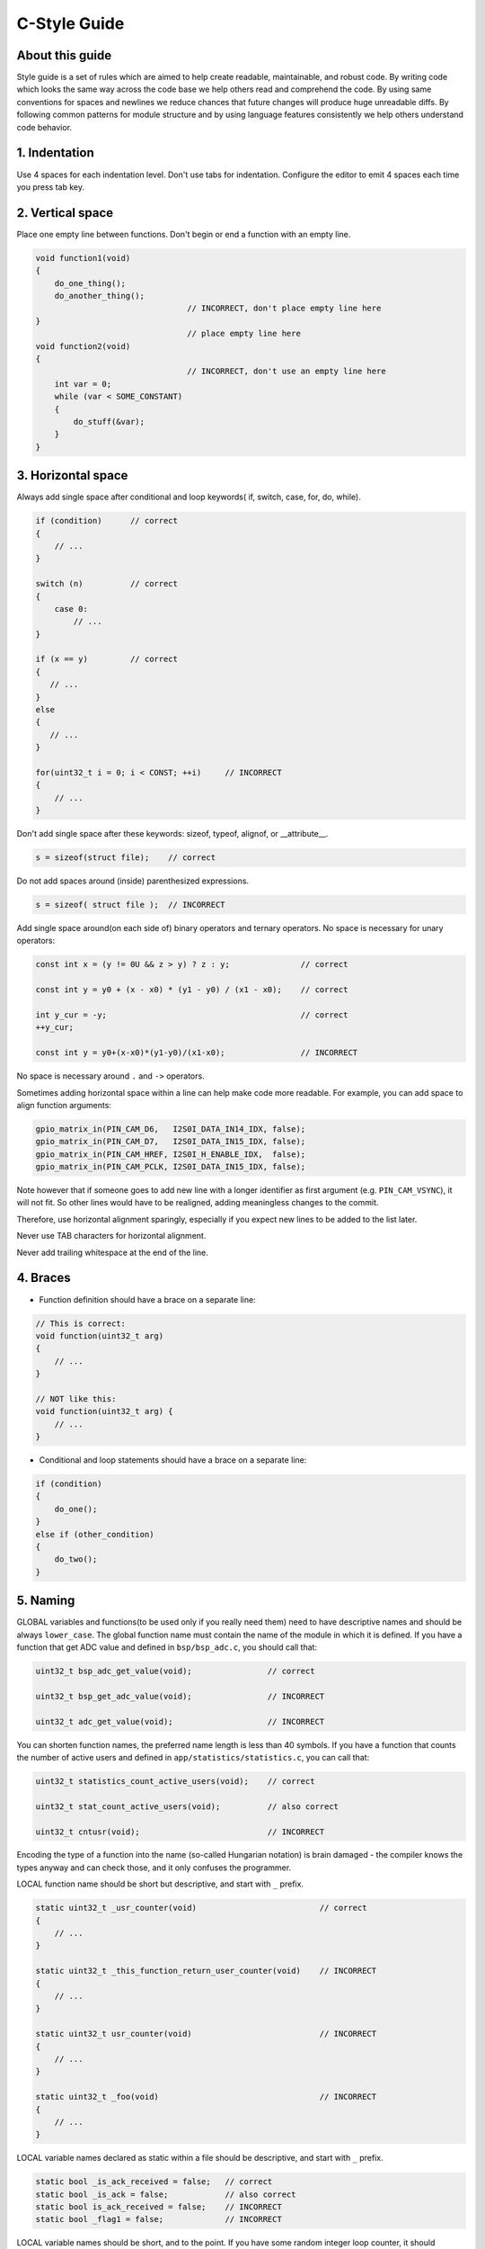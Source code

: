 
C-Style Guide
===============================================


About this guide
----------------
 
Style guide is a set of rules which are aimed to help create readable, maintainable, and robust code. By writing code which looks the same way across the code base we help others read and comprehend the code. By using same conventions for spaces and newlines we reduce chances that future changes will produce huge unreadable diffs. By following common patterns for module structure and by using language features consistently we help others understand code behavior.


1. Indentation
--------------

Use 4 spaces for each indentation level. Don't use tabs for indentation. Configure the editor to emit 4 spaces each time you press tab key.

2. Vertical space
-----------------

Place one empty line between functions. Don't begin or end a function with an empty line.

.. code-block:: c

    void function1(void)
    {
        do_one_thing();
        do_another_thing();
                                    // INCORRECT, don't place empty line here
    }
                                    // place empty line here
    void function2(void)
    {
                                    // INCORRECT, don't use an empty line here
        int var = 0;
        while (var < SOME_CONSTANT) 
        {
            do_stuff(&var);
        }
    }

3. Horizontal space
-------------------

Always add single space after conditional and loop keywords( if, switch, case, for, do, while). 

.. code-block:: c

    if (condition)      // correct
    {   
        // ...
    }

    switch (n)          // correct 
    {        
        case 0:
            // ...
    }

    if (x == y)         // correct
    {       
       // ...
    } 
    else 
    {
       // ...
    }

    for(uint32_t i = 0; i < CONST; ++i)     // INCORRECT
    {    
        // ... 
    }

Don't add single space after these keywords: sizeof, typeof, alignof, or __attribute__. 

.. code-block:: c

    s = sizeof(struct file);    // correct

Do not add spaces around (inside) parenthesized expressions.

.. code-block:: c 

    s = sizeof( struct file );  // INCORRECT

Add single space around(on each side of) binary operators and ternary operators. No space is necessary for unary operators:

.. code-block:: c

    const int x = (y != 0U && z > y) ? z : y;               // correct
    
    const int y = y0 + (x - x0) * (y1 - y0) / (x1 - x0);    // correct

    int y_cur = -y;                                         // correct
    ++y_cur;

    const int y = y0+(x-x0)*(y1-y0)/(x1-x0);                // INCORRECT

No space is necessary around ``.`` and ``->`` operators.


Sometimes adding horizontal space within a line can help make code more readable. For example, you can add space to align function arguments:

.. code-block:: c

    gpio_matrix_in(PIN_CAM_D6,   I2S0I_DATA_IN14_IDX, false);
    gpio_matrix_in(PIN_CAM_D7,   I2S0I_DATA_IN15_IDX, false);
    gpio_matrix_in(PIN_CAM_HREF, I2S0I_H_ENABLE_IDX,  false);
    gpio_matrix_in(PIN_CAM_PCLK, I2S0I_DATA_IN15_IDX, false);

Note however that if someone goes to add new line with a longer identifier as first argument (e.g.  ``PIN_CAM_VSYNC``), it will not fit. So other lines would have to be realigned, adding meaningless changes to the commit. 

Therefore, use horizontal alignment sparingly, especially if you expect new lines to be added to the list later.

Never use TAB characters for horizontal alignment.

Never add trailing whitespace at the end of the line.


4. Braces
---------

- Function definition should have a brace on a separate line:

.. code-block:: c

    // This is correct:
    void function(uint32_t arg)
    {
        // ...
    }

    // NOT like this:
    void function(uint32_t arg) {
        // ...
    }

- Conditional and loop statements should have a brace on a separate line:

.. code-block:: c

    if (condition) 
    {
        do_one();
    } 
    else if (other_condition) 
    {
        do_two();
    }

5. Naming
---------

GLOBAL variables and functions(to be used only if you really need them) need to have descriptive names and should be always ``lower_case``.
The global function name must contain the name of the module in which it is defined.
If you have a function that get ADC value and defined in ``bsp/bsp_adc.c``, you should call that: 

.. code-block:: c

    uint32_t bsp_adc_get_value(void);                // correct

    uint32_t bsp_get_adc_value(void);                // INCORRECT

    uint32_t adc_get_value(void);                    // INCORRECT

You can shorten function names, the preferred name length is less than 40 symbols.
If you have a function that counts the number of active users and defined in ``app/statistics/statistics.c``, you can call that:

.. code-block:: c

    uint32_t statistics_count_active_users(void);    // correct 

    uint32_t stat_count_active_users(void);          // also correct

    uint32_t cntusr(void);                           // INCORRECT  

Encoding the type of a function into the name (so-called Hungarian
notation) is brain damaged - the compiler knows the types anyway and can
check those, and it only confuses the programmer.

LOCAL function name should be short but descriptive, and start with  ``_`` prefix.

.. code-block:: c

    static uint32_t _usr_counter(void)                          // correct
    {
        // ... 
    }

    static uint32_t _this_function_return_user_counter(void)    // INCORRECT
    {
        // ... 
    }  

    static uint32_t usr_counter(void)                           // INCORRECT
    {
        // ... 
    }

    static uint32_t _foo(void)                                  // INCORRECT
    {
        // ...
    }

LOCAL variable names declared as static within a file should be descriptive, and start with  ``_`` prefix.

.. code-block:: c

    static bool _is_ack_received = false;   // correct
    static bool _is_ack = false;            // also correct
    static bool is_ack_received = false;    // INCORRECT
    static bool _flag1 = false;             // INCORRECT

LOCAL variable names should be short, and to the point.  If you have
some random integer loop counter, it should probably be called ``i``.
Calling it ``loop_counter`` is non-productive, if there is no chance of it
being mis-understood.  Similarly, ``tmp`` can be just about any type of
variable that is used to hold a temporary value.

CONST variable names should be always UPPERCASE.

.. code-block:: c

    const uint32_t DAYS_IN_WEEK = 7U;       // correct
    const uint32_t days_in_week = 7U;       // INCORRECT

DEFINE statements and macros names should be always UPPERCASE.

.. code-block:: c

    #define SEC_PER_YEAR         (60U * 60U * 24U * 365UL)     // correct
    #define MESSAGE_BUFFER_SIZE  (512U)                        // correct
    #define MIN(x,y)             (((x) < (y)) ? (x) : (y))     // correct
    #define min(x,y)             (((x) < (y)) ? (x) : (y))     // INCORRECT 

6. Enum
--------

It's preferable to use ``enum`` instead ``#define`` when defining several related constants. Enum should have a brace on a separate line.
Don't begin or end an ``enum`` with an empty line. Enum members must be written in a column.

.. code-block:: c

    enum example_e                          // correct 
    {   
        FIELD_1,
        FIELD_2,
        FIELD_3 
    };

    enum example_e 
    {      
                                            // INCORRECT, don't place empty line here
        FIELD_1,
        FIELD_2,
        FIELD_3 
    };

     enum example_e
    {    
        FIELD_1,
        FIELD_2,
        FIELD_3
                                            // INCORRECT, don't place empty line here 
    };


    enum example_e {ELM_1, ELM_2, ELM_3};   // INCORRECT

Enum should have descriptive name and the name must end with the ``_e`` postfix.
Enum member names should be always UPPERCASE and must contain at least part of the ``enum`` name.

.. code-block:: c

    enum gnss_mode_e                        // correct 
    {               
        GNSS_MODE_GPS,
        GNSS_MODE_SBAS,
        GNSS_MODE_GALILEO,
        GNSS_MODE_BEIDOU,
        GNSS_MODE_IMES,
        GNSS_MODE_QZSS,
        GNSS_MODE_GLONASS
    };

    enum gnss_mode_e                        // also correct
    {                
        MODE_GPS,
        MODE_SBAS,
        MODE_GALILEO,
        MODE_BEIDOU,
        MODE_IMES,
        MODE_QZSS,
        MODE_GLONASS
    };

    enum gnss_mode_e                         // INCORRECT  
    {              
        GPS,
        SBAS,
        GALILEO,
        BEIDOU,
        IMES,
        QZSS,
        GLONASS
    } 

7. Struct
----------

Struct should have a brace on a separate line. Don't begin or end a ``struct`` with an empty line.

.. code-block:: c

    struct sample_s                         // correct
    {                       
        uint32_t first_field;
        uint8_t second_field;
        uint8_t third_field;
        uint8_t fourth_field;
        bool sample_flag;
    };

    struct sample_s {                        // INCORRECT 
        uint32_t first_field;
        uint8_t second_field;
        uint8_t third_field;
        uint8_t fourth_field;
        bool sample_flag;
    };

    struct sample_s
    {       
                                            // INCORRECT, don't place empty line here                 
        uint32_t first_field;
        uint8_t second_field;
        uint8_t third_field;
        uint8_t fourth_field;
        bool sample_flag;
    };

Struct should have descriptive name and the name must end with the ``_s`` postfix.

.. code-block:: c

    struct sample_s                         // correct
    {                       
        uint32_t first_field;
        uint8_t second_field;
        uint8_t third_field;
        uint8_t fourth_field;
        bool sample_flag;
    };

    struct sample                           // INCORRECT
    {                          
        uint32_t first_field;
        uint8_t second_field;
        uint8_t third_field;
        uint8_t fourth_field;
        bool sample_flag;
    };

Struct members should be always ``lower_case`` and written in a column.

.. code-block:: c

    struct sample_s                         // correct
    {                       
        uint32_t first_field;
        uint8_t second_field;
        uint8_t third_field;
        uint8_t fourth_field;
        bool sample_flag;
    };

    struct sample_s                         // INCORRECT
    {                       
        uint32_t FirstField;
        uint8_t SecondField;
        uint8_t ThirdField;
        uint8_t FourthField;
        bool SampleFlag;
    };

    struct sample_s { uint32_t first_field; uint8_t second_field; uint8_t third_field; };  // INCORRECT

8. Typedef
----------

Typedef should have a brace on a separate line. Don't begin or end a ``typedef`` with an empty line.

.. code-block:: c

    typedef struct sample_s                 // correct
    {                       
        uint32_t first_field;
        uint8_t second_field;
        uint8_t third_field;
        uint8_t fourth_field;
        bool sample_flag;
    } sample_t;

    typedef struct sample_s {               // INCORRECT 
        uint32_t first_field;
        uint8_t second_field;
        uint8_t third_field;
        uint8_t fourth_field;
        bool sample_flag;
    } sample_t;

    typedef struct sample_s
    {       
                                            // INCORRECT, don't place empty line here                 
        uint32_t first_field;
        uint8_t second_field;
        uint8_t third_field;
        uint8_t fourth_field;
        bool sample_flag;
    } sample_t;

Typedef should have descriptive name and the name must end with the ``_t`` postfix.
Add single space between closing brace and ``typedef`` name.

.. code-block:: c

    typedef enum gnss_mode_e
    {                      
        MODE_GPS = 0U,
        MODE_SBAS,
        MODE_GALILEO,
        MODE_BEIDOU,
        MODE_IMES,
        MODE_QZSS,
        MODE_GLONASS
    } gnss_mode_t;               // correct 

    typedef enum gnss_mode_e
    {                      
        MODE_GPS = 0U,
        MODE_SBAS,
        MODE_GALILEO,
        MODE_BEIDOU,
        MODE_IMES,
        MODE_QZSS,
        MODE_GLONASS
    }gnss_mode_t;                // INCORRECT

    typedef enum gnss_mode_e
    {                      
        MODE_GPS = 0U,
        MODE_SBAS,
        MODE_GALILEO,
        MODE_BEIDOU,
        MODE_IMES,
        MODE_QZSS,
        MODE_GLONASS
    } gnss_mode;                // INCORRECT

9. Functions
------------

Functions should be short and sweet, and do just one thing.  They should
fit on one or two screenfuls of text (the ISO/ANSI screen size is 80x24,
as we all know), and do one thing and do that well.

The maximum length of a function is inversely proportional to the
complexity and indentation level of that function.  So, if you have a
conceptually simple function that is just one long (but simple)
case-statement, where you have to do lots of small things for a lot of
different cases, it's OK to have a longer function.

However, if you have a complex function, and you suspect that a
less-than-gifted first-year high-school student might not even
understand what the function is all about, you should adhere to the
maximum limits all the more closely.  Use helper functions with
descriptive names (you can ask the compiler to in-line them if you think
it's performance-critical, and it will probably do a better job of it
than you would have done).

Another measure of the function is the number of local variables.  They
shouldn't exceed 5-10, or you're doing something wrong.  Re-think the
function, and split it into smaller pieces.  A human brain can
generally easily keep track of about 7 different things, anything more
and it gets confused.

10.Function arguments
---------------------

- All arguments passed by value and do not modified in function must be labeled ``const``.

.. code-block:: c

    void some_function(const uint32_t ext_arg)      // correct
    {
        static uint32_t sample_arg = 0U;

        if(sample_arg != ext_arg) 
        {
            do_something();
            sample_arg = ext_arg;
        }
    }

    void some_function(uint32_t ext_arg)            // INCORRECT
    {
        static uint32_t sample_arg = 0U;

        if(sample_arg != ext_arg) 
        {
            do_something();
            sample_arg = ext_arg;
        }
    }

- All pointers to arguments passed to function and do not modified in function must be labeled ``const``.

.. code-block:: c

    bool check_settings(settings_t* const settings) // correct
    {
        //...     
        if(settings != NULL) 
        {
            return true;
        }
        return false;
    }

    bool check_settings(settings_t* settings)       // INCORRECT
    {
        //...
        if(settings != NULL) 
        {
            return true;
        }
        return false;
    }

- Do not pass to much arguments to function, use ``struct``, ``typedef`` instead.

.. code-block:: c  

    // INCORRECT 
    void some_function(const uint8_t *const a, const uint32_t b, const uint32_t c, 
                        const uint32_t d, const uint32_t e, const uint32_t f,
                        const uint32_t x, const uint32_t y, const uint32_t z)         
    {
        // ... 
    }   

11. Comments
------------

Use ``//`` for single line comments. For multi-line comments it is okay to use either ``//`` on each line or a ``/* */`` block.

Although not directly related to formatting, here are a few notes about using comments effectively.

- Don't use single comments to disable some functionality:

.. code-block:: c

    void init_something(void)
    {
        setup_dma();
        // load_resources();                // WHY is this thing commented, asks the reader?
        start_timer();
    }

- If some code is no longer required, remove it completely. If you need it you can always look it up in git history of this file. If you disable some call because of temporary reasons, with an intention to restore it in the future, add explanation on the adjacent line:

.. code-block:: c

    void init_something(void)
    {
        setup_dma();
        // TODO: we should load resources here, but loader is not fully integrated yet.
        // load_resources();
        start_timer();
    }

- Same goes for ``#if 0 ... #endif`` blocks. Remove code block completely if it is not used. Otherwise, add comment explaining why the block is disabled. Don't use ``#if 0 ... #endif`` or comments to store code snippets which you may need in the future.

- Don't add trivial comments about authorship and change date. You can always look up who modified any given line using git. E.g. this comment adds clutter to the code without adding any useful information:

.. code-block:: c

    void init_something(void)
    {
        setup_dma();
        // XXX add 2016-09-01
        init_dma_list();
        fill_dma_item(0);
        // end XXX add
        start_timer();
    }

The preferred style for long (multi-line) comments is: 

.. code-block:: c

    /*
     * This is the preferred style for multi-line
     * comments.
     * Please use it consistently.
     *
     * Description:  A column of asterisks on the left side,
     * with beginning and ending almost-blank lines.
     */

12. Breaking long lines and strings
-----------------------------------

The limit on the length of lines is 80 columns and this is a strongly preferred limit.
Statements longer than 80 columns will be broken into sensible chunks, unless exceeding 80 columns significantly increases 
readability and does not hide information. Descendants are always substantially shorter than the parent and are placed substantially to the right. 
The same applies to function headers with a long argument list. 
However, never break user-visible strings such as printk messages, because that breaks the ability to grep for them. 

.. code-block:: c

    // This is correct
    void some_function(const uint8_t* const x, const uint32_t y,
                        const uint32_t z, bool* const q)               
    {
        // ...
    }                        

    // This is also correct
    void some_function_with_a_very_long_name(
                        const uint8_t* const x, const uint32_t y, 
                        const uint32_t z, bool* const q) 
    {
        // ...
    }

    // INCORRECT 
    void some_function(const uint8_t* const x, const uint32_t y, const uint32_t z, bool* const q)         
    {
        // ... 
    }                        

12. Inline assembly
-------------------

In architecture-specific code, you may need to use inline assembly to interface
with CPU or platform functionality.  Don't hesitate to do so when necessary.
However, don't use inline assembly gratuitously when C can do the job.  You can
and should poke hardware from C when possible.

Consider writing simple helper functions that wrap common bits of inline
assembly, rather than repeatedly writing them with slight variations.  Remember
that inline assembly can use C parameters.

Large, non-trivial assembly functions should go in .S files, with corresponding
C prototypes defined in C header files.  The C prototypes for assembly
functions should use ``asmlinkage``.

You may need to mark your asm statement as volatile, to prevent GCC from
removing it if GCC doesn't notice any side effects.  You don't always need to
do so, though, and doing so unnecessarily can limit optimization.

When writing a single inline assembly statement containing multiple
instructions, put each instruction on a separate line in a separate quoted
string, and end each string except the last with ``\n\t`` to properly indent
the next instruction in the assembly output:

.. code-block:: c

    asm ("magic %reg1, #42\n\t"
         "more_magic %reg2, %reg3"
         : /* outputs */ : /* inputs */ : /* clobbers */);

13. File structure
--------------------

In ``.c`` files you must follow the next file structure:

.. code-block:: c

    /* ===== INCLUDES =========================================================== */

    #include <string.h>

    /* ===== DEFINE ============================================================= */

    #define MIN(x,y)             (((x) < (y)) ? (x) : (y))

    /* ===== ENUMS ============================================================== */

    enum sample_e                           
    {   
        SAMPLE_FIELD_1,
        SAMPLE_FIELD_2,
        SAMPLE_FIELD_3 
    };

    /* ===== TYPES ============================================================== */

    typedef struct sample_s                 
    {                       
        uint32_t first_field;
        uint8_t second_field;
        uint8_t third_field;
        bool sample_flag;
    } sample_t;

    /* ===== STRUCTURES ========================================================= */

    struct some_struct_s                         
    {                       
        uint32_t first_field;
        uint8_t second_field;
        bool sample_flag;
    };

    /* ===== LOCAL FUNCTIONS PROTOTYPES ========================================= */

    static uint32_t _some_function(void); 

    /* ===== LOCAL VARIABLES ==================================================== */

    static bool _is_whatever = true;

    /* ===== GLOBAL FUNCTIONS =================================================== */

    void some_task(void)
    {
        //...
    }

    /* ===== LOCAL FUNCTIONS ==================================================== */

    static uint32_t _some_function(void)
    {
        //...
    }
- Note that static function should ALWAYS have prototype.

In ``.h`` files you must follow the next file structure:

.. code-block:: c

    /* ===== INCLUDES =========================================================== */

    #include <string.h>

    /* ===== DEFINE ============================================================= */

    #define MIN(x,y)             (((x) < (y)) ? (x) : (y))

    /* ===== ENUMS ============================================================== */

    enum sample_e                           
    {   
        SAMPLE_FIELD_1,
        SAMPLE_FIELD_2,
        SAMPLE_FIELD_3 
    };

    /* ===== TYPES ============================================================== */

    typedef struct sample_s                 
    {                       
        uint32_t first_field;
        uint8_t second_field;
        uint8_t third_field;
        bool sample_flag;
    } sample_t;

    /* ===== GLOBAL FUNCTIONS PROTOTYPES ======================================== */

    void some_task(void);

Formatting your code
^^^^^^^^^^^^^^^^^^^^

You can use ``astyle`` program to format your code according to the above recommendations.

Appendix 1. References
----------------------

The C Programming Language, Second Edition
by Brian W. Kernighan and Dennis M. Ritchie.
Prentice Hall, Inc., 1988.
ISBN 0-13-110362-8 (paperback), 0-13-110370-9 (hardback).

The Practice of Programming
by Brian W. Kernighan and Rob Pike.
Addison-Wesley, Inc., 1999.
ISBN 0-201-61586-X.

GNU manuals - where in compliance with K&R and this text - for cpp, gcc,
gcc internals and indent, all available from http://www.gnu.org/manual/

WG14 is the international standardization working group for the programming
language C, URL: http://www.open-std.org/JTC1/SC22/WG14/

Kernel process/coding-style.rst, by greg@kroah.com at OLS 2002:
http://www.kroah.com/linux/talks/ols_2002_kernel_codingstyle_talk/html/

Linux kernel coding style
https://www.kernel.org/doc/html/v4.10/process/coding-style.html